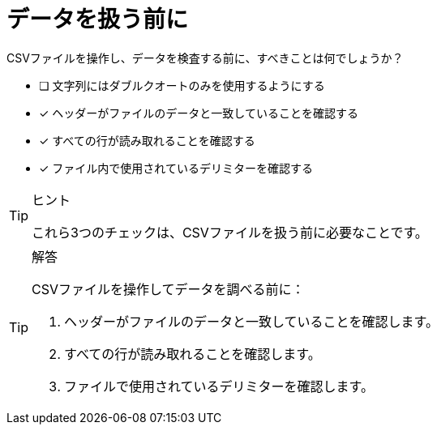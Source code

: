 :id: q1
[#{id}.question]
//[.question]
= データを扱う前に

CSVファイルを操作し、データを検査する前に、すべきことは何でしょうか？

* [ ] 文字列にはダブルクオートのみを使用するようにする
* [x] ヘッダーがファイルのデータと一致していることを確認する
* [x] すべての行が読み取れることを確認する
* [x] ファイル内で使用されているデリミターを確認する

[TIP,role=hint]
.ヒント
====
これら3つのチェックは、CSVファイルを扱う前に必要なことです。
====

[TIP,role=solution]
.解答
====
CSVファイルを操作してデータを調べる前に：

. ヘッダーがファイルのデータと一致していることを確認します。
. すべての行が読み取れることを確認します。
. ファイルで使用されているデリミターを確認します。
====